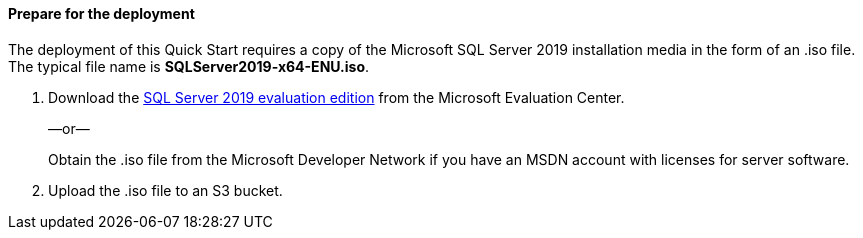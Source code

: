 // If no preperation is required, remove all content from here

==== Prepare for the deployment

The deployment of this Quick Start requires a copy of the Microsoft SQL Server 2019 installation media in the form of an .iso file. The typical file name is *SQLServer2019-x64-ENU.iso*.

. Download the https://www.microsoft.com/en-us/evalcenter/evaluate-sql-server-2019[SQL Server 2019 evaluation edition^] from the Microsoft Evaluation Center.
+
—or—
+
Obtain the .iso file from the Microsoft Developer Network if you have an MSDN account with licenses for server software.

. Upload the .iso file to an S3 bucket.